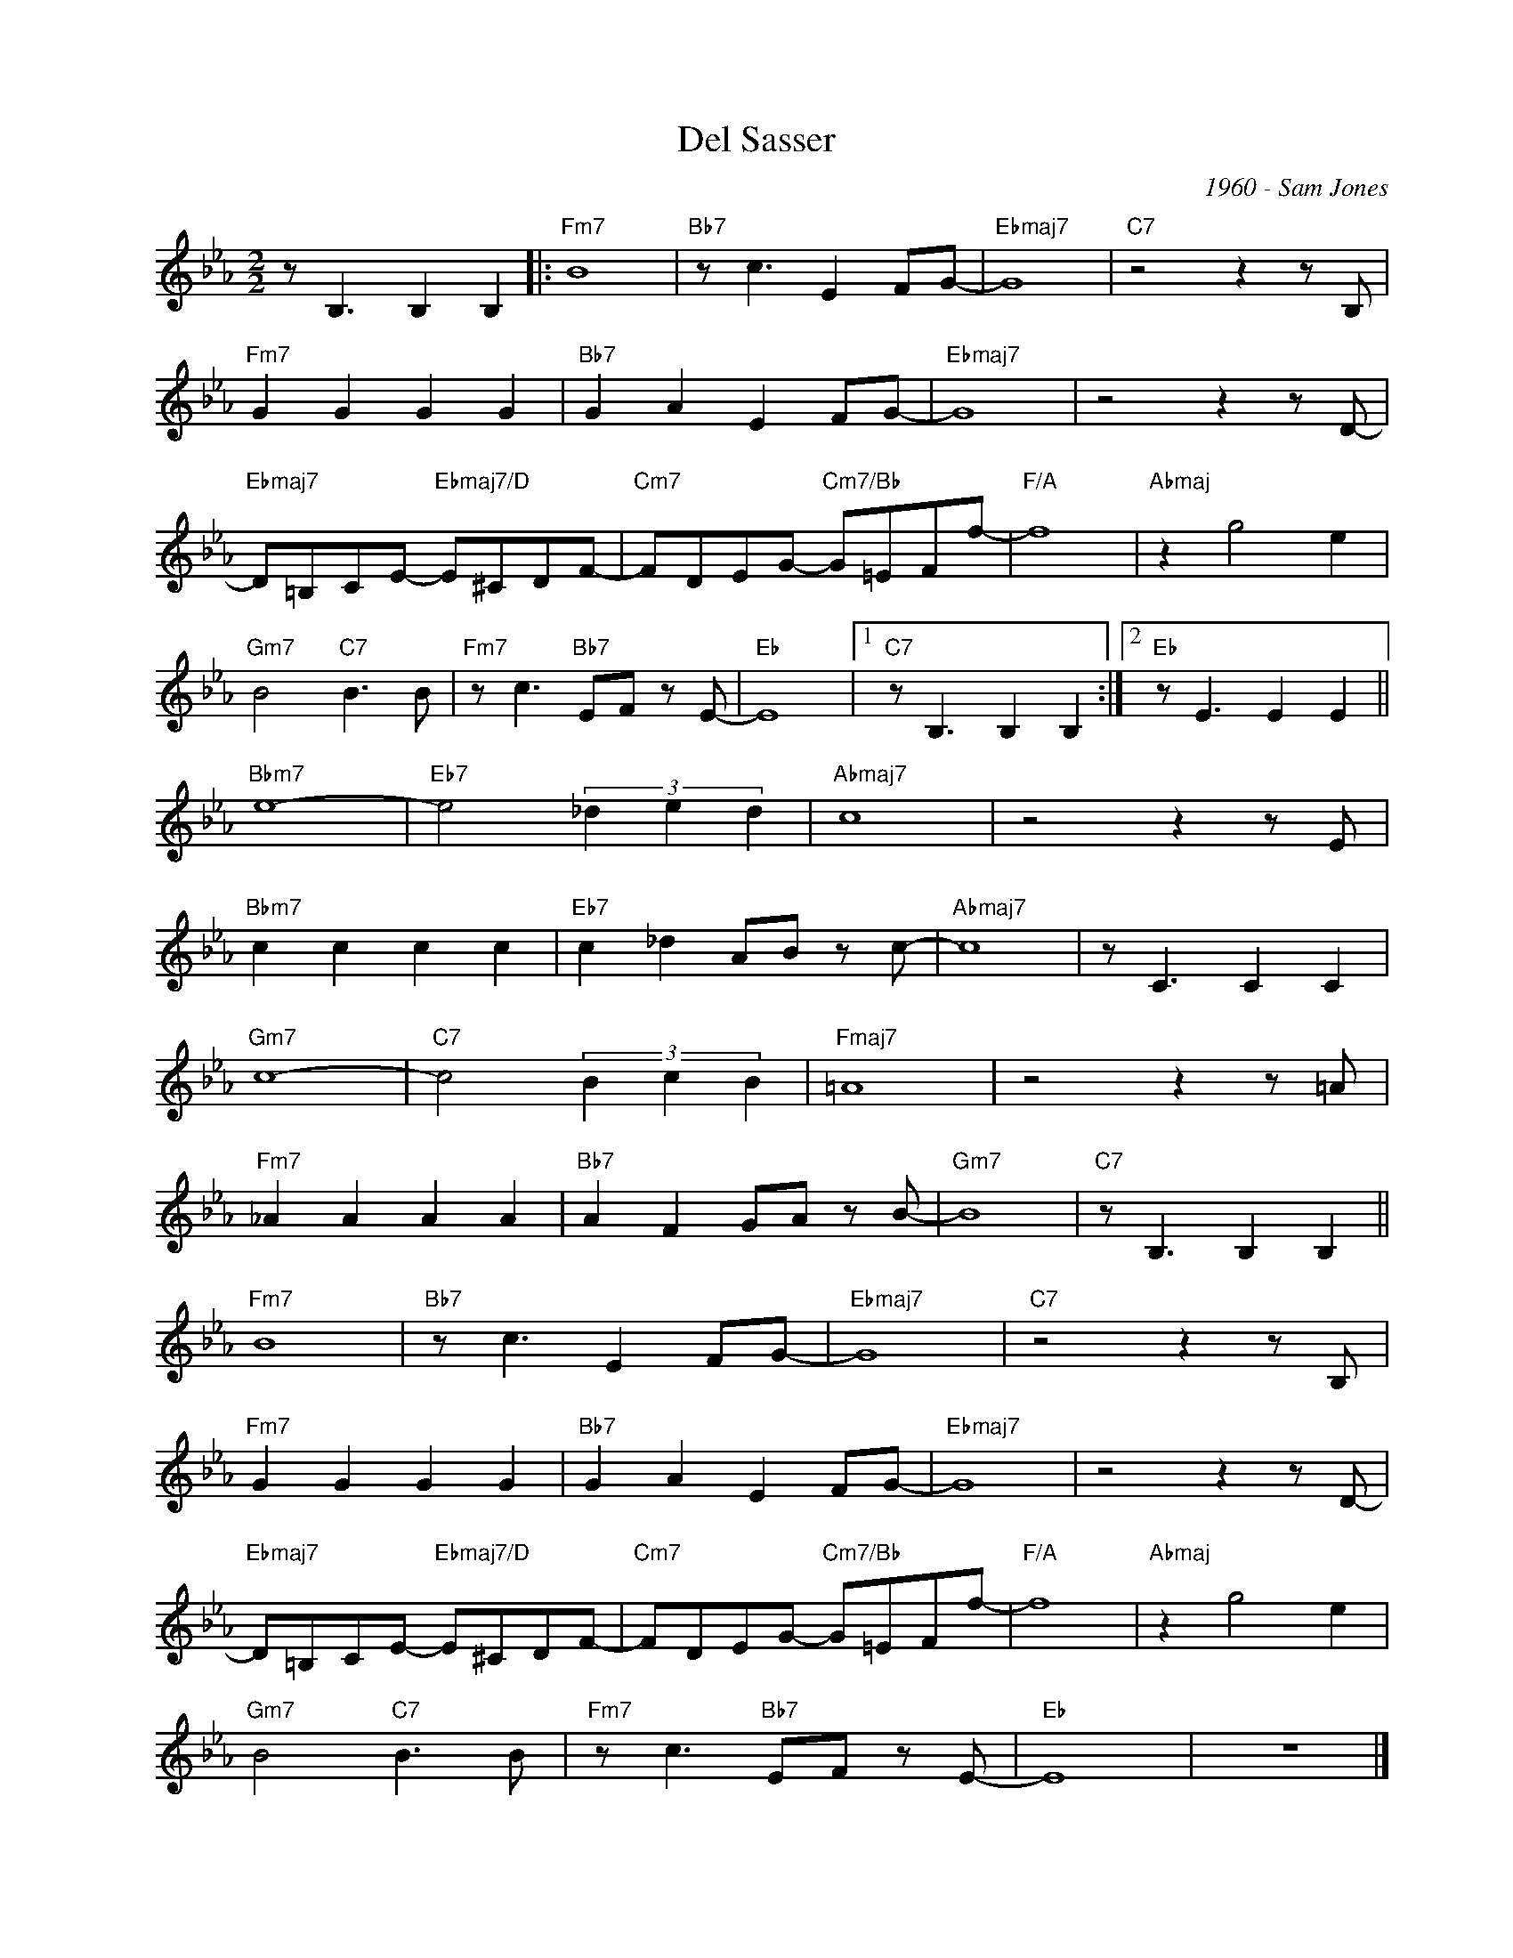 X:1
T:Del Sasser
C:1960 - Sam Jones
Z:Copyright Â© www.realbook.site
L:1/8
M:2/2
I:linebreak $
K:Eb
V:1 treble nm=" " snm=" "
V:1
 z B,3 B,2 B,2 |:"Fm7" B8 |"Bb7" z c3 E2 FG- |"Ebmaj7" G8 |"C7" z4 z2 z B, |$"Fm7" G2 G2 G2 G2 | %6
"Bb7" G2 A2 E2 FG- |"Ebmaj7" G8 | z4 z2 z D- |$"Ebmaj7" D=B,CE-"Ebmaj7/D" E^CDF- | %10
"Cm7" FDEG-"Cm7/Bb" G=EFf- |"F/A" f8 |"Abmaj" z2 g4 e2 |$"Gm7" B4"C7" B3 B | %14
"Fm7" z c3"Bb7" EF z E- |"Eb" E8 |1"C7" z B,3 B,2 B,2 :|2"Eb" z E3 E2 E2 ||$"Bbm7" e8- | %19
"Eb7" e4 (3_d2 e2 d2 |"Abmaj7" c8 | z4 z2 z E |$"Bbm7" c2 c2 c2 c2 |"Eb7" c2 _d2 AB z c- | %24
"Abmaj7" c8 | z C3 C2 C2 |$"Gm7" c8- |"C7" c4 (3B2 c2 B2 |"Fmaj7" =A8 | z4 z2 z =A |$ %30
"Fm7" _A2 A2 A2 A2 |"Bb7" A2 F2 GA z B- |"Gm7" B8 |"C7" z B,3 B,2 B,2 ||$"Fm7" B8 | %35
"Bb7" z c3 E2 FG- |"Ebmaj7" G8 |"C7" z4 z2 z B, |$"Fm7" G2 G2 G2 G2 |"Bb7" G2 A2 E2 FG- | %40
"Ebmaj7" G8 | z4 z2 z D- |$"Ebmaj7" D=B,CE-"Ebmaj7/D" E^CDF- |"Cm7" FDEG-"Cm7/Bb" G=EFf- | %44
"F/A" f8 |"Abmaj" z2 g4 e2 |$"Gm7" B4"C7" B3 B |"Fm7" z c3"Bb7" EF z E- |"Eb" E8 | z8 |] %50


